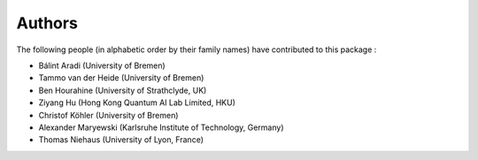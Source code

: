 *******
Authors
*******

The following people (in alphabetic order by their family names) have
contributed to this package :

* Bálint Aradi (University of Bremen)

* Tammo van der Heide (University of Bremen)

* Ben Hourahine (University of Strathclyde, UK)

* Ziyang Hu (Hong Kong Quantum AI Lab Limited, HKU)

* Christof Köhler (University of Bremen)

* Alexander Maryewski (Karlsruhe Institute of Technology, Germany)

* Thomas Niehaus (University of Lyon, France)
